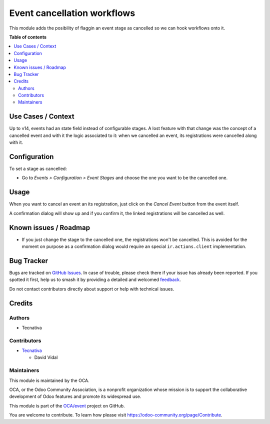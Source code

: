 ============================
Event cancellation workflows
============================

.. 
   !!!!!!!!!!!!!!!!!!!!!!!!!!!!!!!!!!!!!!!!!!!!!!!!!!!!
   !! This file is generated by oca-gen-addon-readme !!
   !! changes will be overwritten.                   !!
   !!!!!!!!!!!!!!!!!!!!!!!!!!!!!!!!!!!!!!!!!!!!!!!!!!!!
   !! source digest: sha256:4883ca883b1049ca7e9f62f7aff2150e549d2186a7a2d6a942cd580fd82ef194
   !!!!!!!!!!!!!!!!!!!!!!!!!!!!!!!!!!!!!!!!!!!!!!!!!!!!

.. |badge1| image:: https://img.shields.io/badge/maturity-Beta-yellow.png
    :target: https://odoo-community.org/page/development-status
    :alt: Beta
.. |badge2| image:: https://img.shields.io/badge/licence-AGPL--3-blue.png
    :target: http://www.gnu.org/licenses/agpl-3.0-standalone.html
    :alt: License: AGPL-3
.. |badge3| image:: https://img.shields.io/badge/github-OCA%2Fevent-lightgray.png?logo=github
    :target: https://github.com/OCA/event/tree/15.0/event_stage_cancelled
    :alt: OCA/event
.. |badge4| image:: https://img.shields.io/badge/weblate-Translate%20me-F47D42.png
    :target: https://translation.odoo-community.org/projects/event-15-0/event-15-0-event_stage_cancelled
    :alt: Translate me on Weblate
.. |badge5| image:: https://img.shields.io/badge/runboat-Try%20me-875A7B.png
    :target: https://runboat.odoo-community.org/builds?repo=OCA/event&target_branch=15.0
    :alt: Try me on Runboat

|badge1| |badge2| |badge3| |badge4| |badge5|

This module adds the posibility of flaggin an event stage as cancelled
so we can hook workflows onto it.

**Table of contents**

.. contents::
   :local:

Use Cases / Context
===================

Up to v14, events had an state field instead of configurable stages. A
lost feature with that change was the concept of a cancelled event and
with it the logic associated to it: when we cancelled an event, its
registrations were cancelled along with it.

Configuration
=============

To set a stage as cancelled:

-  Go to *Events > Configuration > Event Stages* and choose the one you
   want to be the cancelled one.

Usage
=====

When you want to cancel an event an its registration, just click on the
*Cancel Event* button from the event itself.

A confirmation dialog will show up and if you confirm it, the linked
registrations will be cancelled as well.

Known issues / Roadmap
======================

-  If you just change the stage to the cancelled one, the registrations
   won't be cancelled. This is avoided for the moment on purpose as a
   confirmation dialog would require an special ``ir.actions.client``
   implementation.

Bug Tracker
===========

Bugs are tracked on `GitHub Issues <https://github.com/OCA/event/issues>`_.
In case of trouble, please check there if your issue has already been reported.
If you spotted it first, help us to smash it by providing a detailed and welcomed
`feedback <https://github.com/OCA/event/issues/new?body=module:%20event_stage_cancelled%0Aversion:%2015.0%0A%0A**Steps%20to%20reproduce**%0A-%20...%0A%0A**Current%20behavior**%0A%0A**Expected%20behavior**>`_.

Do not contact contributors directly about support or help with technical issues.

Credits
=======

Authors
-------

* Tecnativa

Contributors
------------

-  `Tecnativa <https://tecnativa.com>`__

   -  David Vidal

Maintainers
-----------

This module is maintained by the OCA.

.. image:: https://odoo-community.org/logo.png
   :alt: Odoo Community Association
   :target: https://odoo-community.org

OCA, or the Odoo Community Association, is a nonprofit organization whose
mission is to support the collaborative development of Odoo features and
promote its widespread use.

This module is part of the `OCA/event <https://github.com/OCA/event/tree/15.0/event_stage_cancelled>`_ project on GitHub.

You are welcome to contribute. To learn how please visit https://odoo-community.org/page/Contribute.
